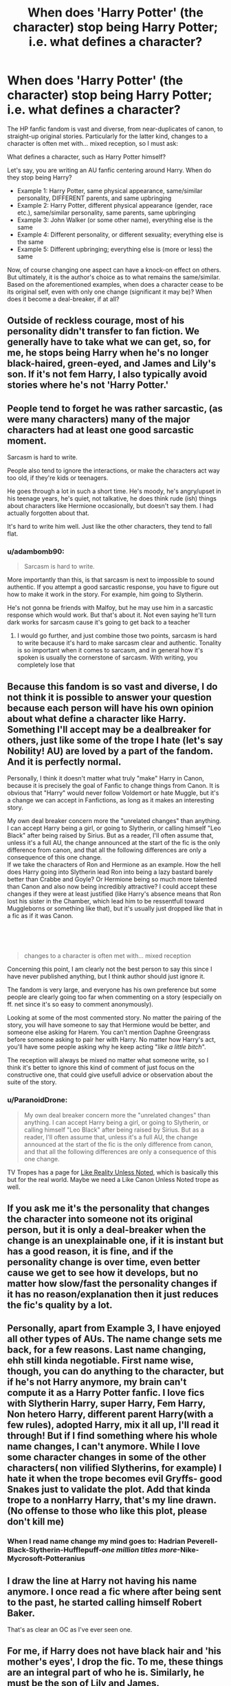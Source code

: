 #+TITLE: When does 'Harry Potter' (the character) stop being Harry Potter; i.e. what defines a character?

* When does 'Harry Potter' (the character) stop being Harry Potter; i.e. what defines a character?
:PROPERTIES:
:Author: Dux-El52
:Score: 87
:DateUnix: 1620820066.0
:DateShort: 2021-May-12
:FlairText: Discussion
:END:
The HP fanfic fandom is vast and diverse, from near-duplicates of canon, to straight-up original stories. Particularly for the latter kind, changes to a character is often met with... mixed reception, so I must ask:

What defines a character, such as Harry Potter himself?

Let's say, you are writing an AU fanfic centering around Harry. When do they stop being Harry?

- Example 1: Harry Potter, same physical appearance, same/similar personality, DIFFERENT parents, and same upbringing
- Example 2: Harry Potter, different physical appearance (gender, race etc.), same/similar personality, same parents, same upbringing
- Example 3: John Walker (or some other name), everything else is the same
- Example 4: Different personality, or different sexuality; everything else is the same
- Example 5: Different upbringing; everything else is (more or less) the same

Now, of course changing one aspect can have a knock-on effect on others. But ultimately, it is the author's choice as to what remains the same/similar. Based on the aforementioned examples, when does a character cease to be its original self, even with only one change (significant it may be)? When does it become a deal-breaker, if at all?


** Outside of reckless courage, most of his personality didn't transfer to fan fiction. We generally have to take what we can get, so, for me, he stops being Harry when he's no longer black-haired, green-eyed, and James and Lily's son. If it's not fem Harry, I also typically avoid stories where he's not 'Harry Potter.'
:PROPERTIES:
:Author: Ash_Lestrange
:Score: 83
:DateUnix: 1620825145.0
:DateShort: 2021-May-12
:END:


** People tend to forget he was rather sarcastic, (as were many characters) many of the major characters had at least one good sarcastic moment.

Sarcasm is hard to write.

People also tend to ignore the interactions, or make the characters act way too old, if they're kids or teenagers.

He goes through a lot in such a short time. He's moody, he's angry/upset in his teenage years, he's quiet, not talkative, he does think rude (ish) things about characters like Hermione occasionally, but doesn't say them. I had actually forgotten about that.

It's hard to write him well. Just like the other characters, they tend to fall flat.
:PROPERTIES:
:Author: NotSoSnarky
:Score: 63
:DateUnix: 1620831586.0
:DateShort: 2021-May-12
:END:

*** u/adambomb90:
#+begin_quote
  Sarcasm is hard to write.
#+end_quote

More importantly than this, is that sarcasm is next to impossible to sound authentic. If you attempt a good sarcastic response, you have to figure out how to make it work in the story. For example, him going to Slytherin.

He's not gonna be friends with Malfoy, but he may use him in a sarcastic response which would work. But that's about it. Not even saying he'll turn dark works for sarcasm cause it's going to get back to a teacher
:PROPERTIES:
:Author: adambomb90
:Score: 16
:DateUnix: 1620858771.0
:DateShort: 2021-May-13
:END:

**** I would go further, and just combine those two points, sarcasm is hard to write because it's hard to make sarcasm clear and authentic. Tonality is so important when it comes to sarcasm, and in general how it's spoken is usually the cornerstone of sarcasm. With writing, you completely lose that
:PROPERTIES:
:Author: howAboutNextWeek
:Score: 8
:DateUnix: 1620908155.0
:DateShort: 2021-May-13
:END:


** Because this fandom is so vast and diverse, I do not think it is possible to answer your question because each person will have his own opinion about what define a character like Harry. Something I'll accept may be a dealbreaker for others, just like some of the trope I hate (let's say Nobility! AU) are loved by a part of the fandom. And it is perfectly normal.

Personally, I think it doesn't matter what truly "make" Harry in Canon, because it is precisely the goal of Fanfic to change things from Canon. It is obvious that "Harry" would never follow Voldemort or hate Muggle, but it's a change we can accept in Fanfictions, as long as it makes an interesting story.

My own deal breaker concern more the "unrelated changes" than anything. I can accept Harry being a girl, or going to Slytherin, or calling himself "Leo Black" after being raised by Sirius. But as a reader, I'll often assume that, unless it's a full AU, the change announced at the start of the fic is the only difference from canon, and that all the following differences are only a consequence of this one change.\\
If we take the characters of Ron and Hermione as an example. How the hell does Harry going into Slytherin lead Ron into being a lazy bastard barely better than Crabbe and Goyle? Or Hermione being so much more talented than Canon and also now being incredibly attractive? I could accept these changes if they were at least justified (like Harry's absence means that Ron lost his sister in the Chamber, which lead him to be ressentfull toward Muggleborns or something like that), but it's usually just dropped like that in a fic as if it was Canon.

​

​

#+begin_quote
  changes to a character is often met with... mixed reception
#+end_quote

Concerning this point, I am clearly not the best person to say this since I have never published anything, but I think author should just ignore it.

The fandom is very large, and everyone has his own preference but some people are clearly going too far when commenting on a story (especially on ff. net since it's so easy to comment anonymously).

Looking at some of the most commented story. No matter the pairing of the story, you will have someone to say that Hermione would be better, and someone else asking for Harem. You can't mention Daphne Greengrass before someone asking to pair her with Harry. No matter how Harry's act, you'll have some people asking why he keep acting "/like a little bitch/".

The reception will always be mixed no matter what someone write, so I think it's better to ignore this kind of comment of just focus on the constructive one, that could give usefull advice or observation about the suite of the story.
:PROPERTIES:
:Author: PlusMortgage
:Score: 35
:DateUnix: 1620830671.0
:DateShort: 2021-May-12
:END:

*** u/ParanoidDrone:
#+begin_quote
  My own deal breaker concern more the "unrelated changes" than anything. I can accept Harry being a girl, or going to Slytherin, or calling himself "Leo Black" after being raised by Sirius. But as a reader, I'll often assume that, unless it's a full AU, the change announced at the start of the fic is the only difference from canon, and that all the following differences are only a consequence of this one change.
#+end_quote

TV Tropes has a page for [[https://tvtropes.org/pmwiki/pmwiki.php/Main/LikeRealityUnlessNoted][Like Reality Unless Noted]], which is basically this but for the real world. Maybe we need a Like Canon Unless Noted trope as well.
:PROPERTIES:
:Author: ParanoidDrone
:Score: 17
:DateUnix: 1620846934.0
:DateShort: 2021-May-12
:END:


** If you ask me it's the personality that changes the character into someone not its original person, but it is only a deal-breaker when the change is an unexplainable one, if it is instant but has a good reason, it is fine, and if the personality change is over time, even better cause we get to see how it develops, but no matter how slow/fast the personality changes if it has no reason/explanation then it just reduces the fic's quality by a lot.
:PROPERTIES:
:Author: SurvivElite
:Score: 14
:DateUnix: 1620831526.0
:DateShort: 2021-May-12
:END:


** Personally, apart from Example 3, I have enjoyed all other types of AUs. The name change sets me back, for a few reasons. Last name changing, ehh still kinda negotiable. First name wise, though, you can do anything to the character, but if he's not Harry anymore, my brain can't compute it as a Harry Potter fanfic. I love fics with Slytherin Harry, super Harry, Fem Harry, Non hetero Harry, different parent Harry(with a few rules), adopted Harry, mix it all up, I'll read it through! But if I find something where his whole name changes, I can't anymore. While I love some character changes in some of the other characters( non vilified Slytherins, for example) I hate it when the trope becomes evil Gryffs- good Snakes just to validate the plot. Add that kinda trope to a nonHarry Harry, that's my line drawn. (No offense to those who like this plot, please don't kill me)
:PROPERTIES:
:Author: facesofglass
:Score: 10
:DateUnix: 1620835365.0
:DateShort: 2021-May-12
:END:

*** When I read name change my mind goes to: Hadrian Peverell-Black-Slytherin-Hufflepuff-/one million titles more/-Nike-Mycrosoft-Potteranius
:PROPERTIES:
:Author: Im-Bleira
:Score: 4
:DateUnix: 1620862934.0
:DateShort: 2021-May-13
:END:


** I draw the line at Harry not having his name anymore. I once read a fic where after being sent to the past, he started calling himself Robert Baker.

That's as clear an OC as I've ever seen one.
:PROPERTIES:
:Author: White_fri2z
:Score: 29
:DateUnix: 1620827925.0
:DateShort: 2021-May-12
:END:


** For me, if Harry does not have black hair and 'his mother's eyes', I drop the fic. To me, these things are an integral part of who he is. Similarly, he must be the son of Lily and James.

I've never gotten into the whole WBWL thing. Harry not being The Boy Who Lived, is a deal breaker for me.

Also, Harry having a completely different personality, without any reason given, is a huge no.

A dark/evil Harry, or a Harry who's basically a younger version of Snape is something I simply can't do.

I agree that writing Harry completely in-character is very hard, and beyond most fan fic authors. I certainly don't have the skills or talent, so I didn't try. While my Harry retains many of his original characteristics, I sought inspiration into comics. Peter Parker and Clark Kent, in particular. Though, he's evolved in a way that has added Bruce Wayne and Oliver Queen into the mix. At least that's what I was going for.
:PROPERTIES:
:Author: IceReddit87
:Score: 7
:DateUnix: 1620845345.0
:DateShort: 2021-May-12
:END:


** To me, he stops being Harry Potter when he's not:

*Appearance:* black haired, glasses, not muscular.

*Personality:* Extremely brave, selfless and good person.

*Parentage:* Lily and James' son.

The Boy Who Lived.

I can take pretty much anything else. Different upbringing would definitely have a big impact on his personality, and I think that would still be Harry, I just don't read those stories.
:PROPERTIES:
:Author: usernamesaretaken3
:Score: 6
:DateUnix: 1620840204.0
:DateShort: 2021-May-12
:END:


** Really thought-provoking question, makes you think about life and the nature of the self. I love these sorts of contributions! Thanks.

I'll come back and edit my answer in a little bit, lil bit busy to give my thoughts right now.
:PROPERTIES:
:Author: Zephrok
:Score: 15
:DateUnix: 1620820372.0
:DateShort: 2021-May-12
:END:


** I think the question is a bit overly specific. You seem to be focusing on which /specific/ aspects of Harry are core to his identity as Harry, when instead I think the answer to that lies more in how /many/ aspects can be changed before he becomes an OC in the HP universe.

Harry with different parents is still Harry.\\
Harry with a different appearance is still Harry.\\
Harry with a different name is still Harry.\\
Harry with a different personality/sexuality is still Harry.\\
Harry with a different upbringing is still Harry.

But if you show me a fic starring Gloria Winthrop, daughter of Julia and Harold Winthrop, the lesbian witch who's top of her class in potions but struggles to scrape a passing grade in defense at the Salem Witches' Institute in America, there is no force in the universe that would make me believe she's really a genderbent, renamed, re-parented Harry with a different sort of childhood. You wrote an OC.

That said, and at the risk of contradicting myself, I'd say Harry's name and (perceived) parentage are the most important to keeping him recognizably Harry because /that's how we identify him./ Everything else can be handwaved away with "what if...?" scenarios, but the moment you slap a name on him that isn't obviously tied back to his old identity of Harry Potter (e.g. Hadrian Peverell) and/or do away with Lily and James entirely, you start to lose that connection.
:PROPERTIES:
:Author: ParanoidDrone
:Score: 14
:DateUnix: 1620846373.0
:DateShort: 2021-May-12
:END:


** Technically, in any AU Harry Potter isn't Harry anymore. Only in canon compliant or canon rehash you can get Canon Harry. And that's pretty coherent storywise.

AU implies that a different set of circumstances will lead to a different set of outcomes. When it comes to a character that means their choices and perception of the world would be altered. You can't have the same outcomes or nearly the same journey with a whole different set of circumstances. Canon rehash in AU is bad writing, IMO.

That's one of my Pet-Peeves with some AU. I would take as an example the fanfic "On the way to greatness". It's hailed as the best Slytherin!Harry on this sub while in fact, this fanfic is basically Canon!Harry with a green tie, and it's mostly a Canon rehash. "Everything change, nothing change". People love it.

So, for me, Harry should technically stop being Harry in any AU that actually tries to be an AU storywise. That doesn't mean you can't make him courageous or a goody-good guy, it's simply that you have to do it in a non Cano!Harry way, if that makes sense.

The deal-breaker would be Slytherin!Harry being the same as Canon!Harry.
:PROPERTIES:
:Author: reLincolnX
:Score: 11
:DateUnix: 1620826734.0
:DateShort: 2021-May-12
:END:


** It really depends on how well done the story is. However:

I would say that the first three examples I would likely still consider Harry. The name change almost makes me hesitate, but since he has the same upbringing and personality, I would say generally I could regard him as the same character. (Though I would wonder why change the name and literally nothing else about him.)

I don't like the way you've expressed example four, since I would consider major personality differences (e.g. qualities of a typical Indy!Harry) not the same character (or badly moving towards OOC), but different sexuality as not necessitating a new character. I've read lots of slash Harrys who felt pretty close to the canon Harry, and lots of het Harrys who were supposed to be canon but whose personalities, because of the writing, really missed the mark.

I would consider example five an AU Harry and not really the same character. I'm thinking of the AU Harry in, say, /C'est la vie/ or /Too Far From Home./
:PROPERTIES:
:Author: Talosbronze
:Score: 9
:DateUnix: 1620829086.0
:DateShort: 2021-May-12
:END:

*** Agree. Different sexuality is not a big deal. Even different personality is understandable if he goes through different life experiences.

But I feel he has to have the same moral core. No dark potter lord black crap for me. And no superhero type changes and needless violence and hate.
:PROPERTIES:
:Author: alexanderhamiltonjhn
:Score: 6
:DateUnix: 1620834639.0
:DateShort: 2021-May-12
:END:


** I think the core of what makes Harry "Harry" is the strong tendency to improvisation over planning.

This can be a character strength in any setting that requires thinking on his feet.

This shows courage when he acts on what's right rather than what's prudent for him.

This can be a character flaw when it he acts recklessly or his plans blow up in his face.

This can can funny when he says something that pops in his head without thinking it through ("there's no need to call me 'Sir', Professor").

But it all comes back to the same core personality trait. That's what baffles me about the Sorting Hat saying he could have been in Slytherin. Not only does he detest most of them on a moral level, not only in his only major ambition to lead a normal life and not be famous, but he singularly bad at planning and cunning.
:PROPERTIES:
:Author: dudemanwhoa
:Score: 8
:DateUnix: 1620846884.0
:DateShort: 2021-May-12
:END:

*** I agree with you so much. Harry puts it all together at the last possible moment (facing Quirrell, facing Tom, facing Pettigrew, facing Crouch Jr, after picking up the prophecy, chasing Snape).

And I think the sorting hat was just teasing him. It was probably surprised that he had such a strong bias so quickly. It offered the usual Slytherin selling point “you could be great”, and it identified what Harry was focused on (Harry didn't want to be friends with people like Malfoy). The books play up Slytherin as the evil house, I think Rowling wanted to suggest Harry was choosing to not be evil.
:PROPERTIES:
:Author: CorsoTheWolf
:Score: 5
:DateUnix: 1620858398.0
:DateShort: 2021-May-13
:END:

**** u/dudemanwhoa:
#+begin_quote
  "I agree with you so much. Harry puts it all together at the last possible moment (facing Quirrell, facing Tom, facing Pettigrew, facing Crouch Jr, after picking up the prophecy, chasing Snape)."
#+end_quote

Good examples. I think this personality trait may be more a result of convince, i.e. it's more exciting to have a protagonist pull out a solution to an impossible situation than to carefully plan. In fact, when people change that aspect of Harry, they end up with pretty boring action scenes without tension. All the same, it's not like there's a ton to his character besides that, so that's the part the sticks out to me.

#+begin_quote
  And I think the sorting hat was just teasing him
#+end_quote

I'd buy that if the only other time the Hat offers a choice it's to Hermione, who fits roughly equally well into two houses; the Hat asking makes sense there, but not with Harry. Though you're right that the point of that sequence was to show Harry making a choice to be good.
:PROPERTIES:
:Author: dudemanwhoa
:Score: 3
:DateUnix: 1620858814.0
:DateShort: 2021-May-13
:END:


** I honestly have never been so put off by fanfiction as a big chunk of the fandom is. I understand that people have preferences and I also respect that. Who cares what other people prefer to read? It's their choice. With that said, the only time harry stops feeling like Harry to me is when it's fem!Harry. Everything else I can take and I love actually. Different house Harry, Evil Harry, smarter than Hermione, different sexuality, different name, different parents or upbringing, no dursleys, different friends, not the boy who lived... you name it and I will probably like it, because I don't care. Of course that includes fics that are also close to canon and harry is basically the same character or super close to being the same character with minor changes.

The only thing I care about in a story/fic is that it's good. Interesting plot, good writing, character depth, multiple arcs.

So far the only thing my brain does not accept is fem!Harry. I just cannot comprehend it.
:PROPERTIES:
:Author: zuzuXBangtan
:Score: 3
:DateUnix: 1620889991.0
:DateShort: 2021-May-13
:END:


** Characters are depictions of people, and a person is a combination of nature and nurture. Harry Potter, like every other character, is the sum of what the plot makes him. He has certain personality traits and tendencies, certain actions and behaviors he leans on. These are the things that define him. If you change enough of the story, you could turn him into almost anything, but that's the difference between good stories and bad ones. Good ones show their work.

Due to his fictional nature, Harry is an idea. As long as enough traits of his are respected, and his curve of growth and change is sensible, he remains Harry. The same is true of all fictional characters.

If you're asking at what point he stops being Harry Potter and becomes something that is not Harry, if you're asking where precisely that line is drawn, then you're asking about the Ship of Theseus Problem. Better men than anyone posting on this website have failed to adequately answer that thought experiment. The simplest answer is that you know it when you see it.
:PROPERTIES:
:Author: geosmin7
:Score: 6
:DateUnix: 1620840356.0
:DateShort: 2021-May-12
:END:


** Everyone would have their own views for this, so I doubt you'd get any kind of consensus. For example, my views are very broad on this topic, and forgiving of any kind of 'breach of canon'. The only case from your examples where I would feel iffy would be example 3, and that's only if it's not even close to his original name AND not explained. I'm fine with Harold Potter. I'm fine with Hadrian Black. I'm fine with Harrison Evans. Hell, I can even stomach Harridan despite the absolute utter ridiculousness of the name, because even without explaining it by the author I can see what it was - an attempt to find a fancy name that Harry could be a nickname of, while not wanting to use the same ones everyone uses. But I wouldn't be fine with, say, Oleander Potter, or Charlus Potter, unless the story does try to explain why Harry's name is different here - even though these two examples are on the nose obvious. John Walker would need a really damn good explanation to convince me.
:PROPERTIES:
:Author: Yumehayla
:Score: 2
:DateUnix: 1620843797.0
:DateShort: 2021-May-12
:END:


** This is actually a very interesting question regarding fanfiction. What can you change without fundamentally changing the character. This is part of why I don't read race/gender/sexuality bending stories. I believe that the baseline for a character has to be the same and if it's not there needs to be a reason why. For example lets take Grant Ward from Agents of Shield. Things that make him who he is at his core are his abusive family and being a Hydra traitor. His abusive family is something that you can't change otherwise it makes him an entirely different character. However you can change him being Hydra if you change who his mentor is. He was picked up by John Garrett in the show but if you change that to Nick Fury, Victoria Hand, or somebody else, he can be not Hydra. It's all about the circumstances in which that character is developed. But there are some things that if you change, the character becomes entirely different in ways that take them too far from who their character is
:PROPERTIES:
:Author: gerstein03
:Score: 2
:DateUnix: 1620845519.0
:DateShort: 2021-May-12
:END:


** u/creation-of-cookies:
#+begin_quote
  Example 1: Harry Potter, same physical appearance, same/similar personality, DIFFERENT parents, and same upbringing
#+end_quote

Depends a lot on the story. So maybe?

​

#+begin_quote
#+end_quote

Example 2: Harry Potter, different physical appearance (gender, race etc.), same/similar personality, same parents, same upbringing

Still Harry

#+begin_quote
#+end_quote

Example 3: John Walker (or some other name), everything else is the same

You would need a good reason for the name change but yeah, still Harry technically.

#+begin_quote
#+end_quote

Example 4: Different personality, or different sexuality; everything else is the same

Still Harry. With personality you would have to have a reason for why though just like with the name. The Perfectly Normal series is a perfect example of that.

#+begin_quote
#+end_quote

Example 5: Different upbringing; everything else is (more or less) the same

Still Harry.

​

Over all though, I find few things to be a complete dealbreaker as long as there is a good reason as to why. The butterfly effect can be really cool when used right (No Umbridge year five because Dumbledore found another teacher year four and as such still could call in a favour from Moody) or completely awful when used wrong (Sirius had a kid before going to Azkaban and now Snape is suddenly getting arrested for selling potions in 1991).
:PROPERTIES:
:Author: creation-of-cookies
:Score: 2
:DateUnix: 1620852294.0
:DateShort: 2021-May-13
:END:


** He feels less like Harry when:

- he has different parents

- different name (a temp name change is fine)

- his appearance is changed (hair color, eye color, height, hair length)

- when he becomes super political,a ladies man, stuff like that
:PROPERTIES:
:Author: Crazycatgirl16
:Score: 2
:DateUnix: 1620852524.0
:DateShort: 2021-May-13
:END:


** For me, examples 1-3 are not Harry Potter & i generally don't read them. James & Lily are too key to the story, losing them removes too much. Changing Harry's race/gender makes him not Harry Potter. Changing his name is also a big no no, although I can potentially accept him being adopted by someone, but not him becoming Hadrian or any other pretentious BS.

Example 4 varies a bit for me. Changing Harry's sexuality is a no-- I hate slash. Changing a bit of his personality can be okay but I draw the line at him not wanting a family-- that was such a key motivation for canon Harry, when I've read a story where the author doesn't like kids & therefore Harry doesn't want kids, I roll my eyes and drop the fic.

Example 5-- a different upbringing should make other changes such as affecting his personality in one way or another, but I prefer for him to still have enough traits for him to be identifiable as Harry.
:PROPERTIES:
:Author: zugrian
:Score: 2
:DateUnix: 1620868303.0
:DateShort: 2021-May-13
:END:


** Gonna go ahead and put this out there... We are all reading and writing fanfiction, there is no limit to what prevents harry potter from being harry potter, because in fanfiction, we can make a character however we want. Just because a characterization is not cannon compliant doesn't mean it's not that character
:PROPERTIES:
:Author: CommodorNorrington
:Score: 3
:DateUnix: 1620849392.0
:DateShort: 2021-May-13
:END:


** For me they are pretty much all Harry Potter, unless I can distinctly remember that MC as a separate person than all the other 1,000 Harry's I've read.

For example: Jennifer Black.
:PROPERTIES:
:Author: smellinawin
:Score: 1
:DateUnix: 1620890732.0
:DateShort: 2021-May-13
:END:
